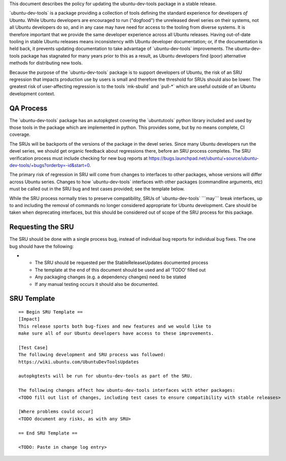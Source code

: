 .. _reference-exception-UbuntuDevToolsUpdates:

This document describes the policy for updating the ubuntu-dev-tools
package in a stable release.

\`ubuntu-dev-tools\` is a package providing a collection of tools
defining the standard experience for developers *of* Ubuntu. While
Ubuntu developers are encouraged to run ("dogfood") the unreleased devel
series on their systems, not all Ubuntu developers do so, and in any
case may have need for access to the tooling from diverse systems. It is
therefore important that we provide the same developer experience across
all Ubuntu releases. Having out-of-date tooling in stable Ubuntu
releases means inconsistency with Ubuntu developer documentation; or, if
the documentation is held back, it prevents updating documentation to
take advantage of \`ubuntu-dev-tools\` improvements. The
ubuntu-dev-tools package has stagnated for many years prior to this as a
result, as Ubuntu developers find (poor) alternative methods for
distributing new tools.

Because the purpose of the \`ubuntu-dev-tools\` package is to support
developers of Ubuntu, the risk of an SRU regression that impacts
production use by users is small and therefore the threshold for SRUs
should also be lower. The greatest risk of user-affecting regression is
to the tools \`mk-sbuild\` and \`pull-\*\` which are useful outside of
an Ubuntu development context.

.. _qa_process:

QA Process
----------

The \`ubuntu-dev-tools\` package has an autopkgtest covering the
\`ubuntutools\` python library included and used by those tools in the
package which are implemented in python. This provides some, but by no
means complete, CI coverage.

The SRUs will be backports of the versions of the package in the devel
series. Since many Ubuntu developers run the devel series, we should get
organic feedback about regressions there, before an SRU process
completes. The SRU verification process must include checking for new
bug reports at
https://bugs.launchpad.net/ubuntu/+source/ubuntu-dev-tools/+bugs?orderby=-id&start=0.

The primary risk of regression in SRU will come from changes to
interfaces to other packages, whose versions will differ across Ubuntu
series. Changes to how \`ubuntu-dev-tools\` interfaces with other
packages (commandline arguments, etc) must be called out in the SRU bug
and test cases provided; see the template below.

While the SRU process normally tries to preserve compatibility, SRUs of
\`ubuntu-dev-tools\` \```may``\` break interfaces, up to and including
the removal of commands no longer considered appropriate for Ubuntu
development. Care should be taken when deprecating interfaces, but this
should be considered out of scope of the SRU process for this package.

.. _requesting_the_sru:

Requesting the SRU
------------------

The SRU should be done with a single process bug, instead of individual
bug reports for individual bug fixes. The one bug should have the
following:

-  

   -  The SRU should be requested per the StableReleaseUpdates
      documented process
   -  The template at the end of this document should be used and all
      ‘TODO’ filled out
   -  Any packaging changes (e.g. a dependency changes) need to be
      stated
   -  If any manual testing occurs it should also be documented.

.. _sru_template:

SRU Template
------------

::

   == Begin SRU Template ==
   [Impact]
   This release sports both bug-fixes and new features and we would like to
   make sure all of our Ubuntu developers have access to these improvements.

   [Test Case]
   The following development and SRU process was followed:
   https://wiki.ubuntu.com/UbuntuDevToolsUpdates

   autopkgtests will be run for ubuntu-dev-tools as part of the SRU.

   The following changes affect how ubuntu-dev-tools interfaces with other packages:
   <TODO fill out list of changes, including test cases to ensure compatibility with stable releases>

   [Where problems could occur]
   <TODO document any risks, as with any SRU>

   == End SRU Template ==

   <TODO: Paste in change log entry>
